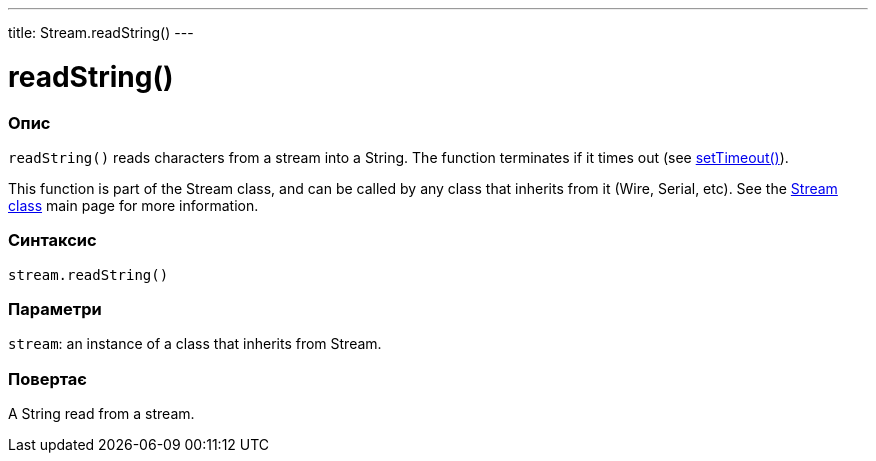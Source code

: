 ---
title: Stream.readString()
---




= readString()


// OVERVIEW SECTION STARTS
[#overview]
--

[float]
=== Опис
`readString()` reads characters from a stream into a String. The function terminates if it times out (see link:../streamsettimeout[setTimeout()]).

This function is part of the Stream class, and can be called by any class that inherits from it (Wire, Serial, etc). See the link:../../stream[Stream class] main page for more information.
[%hardbreaks]


[float]
=== Синтаксис
`stream.readString()`


[float]
=== Параметри
`stream`: an instance of a class that inherits from Stream.


[float]
=== Повертає
A String read from a stream.

--
// OVERVIEW SECTION ENDS
